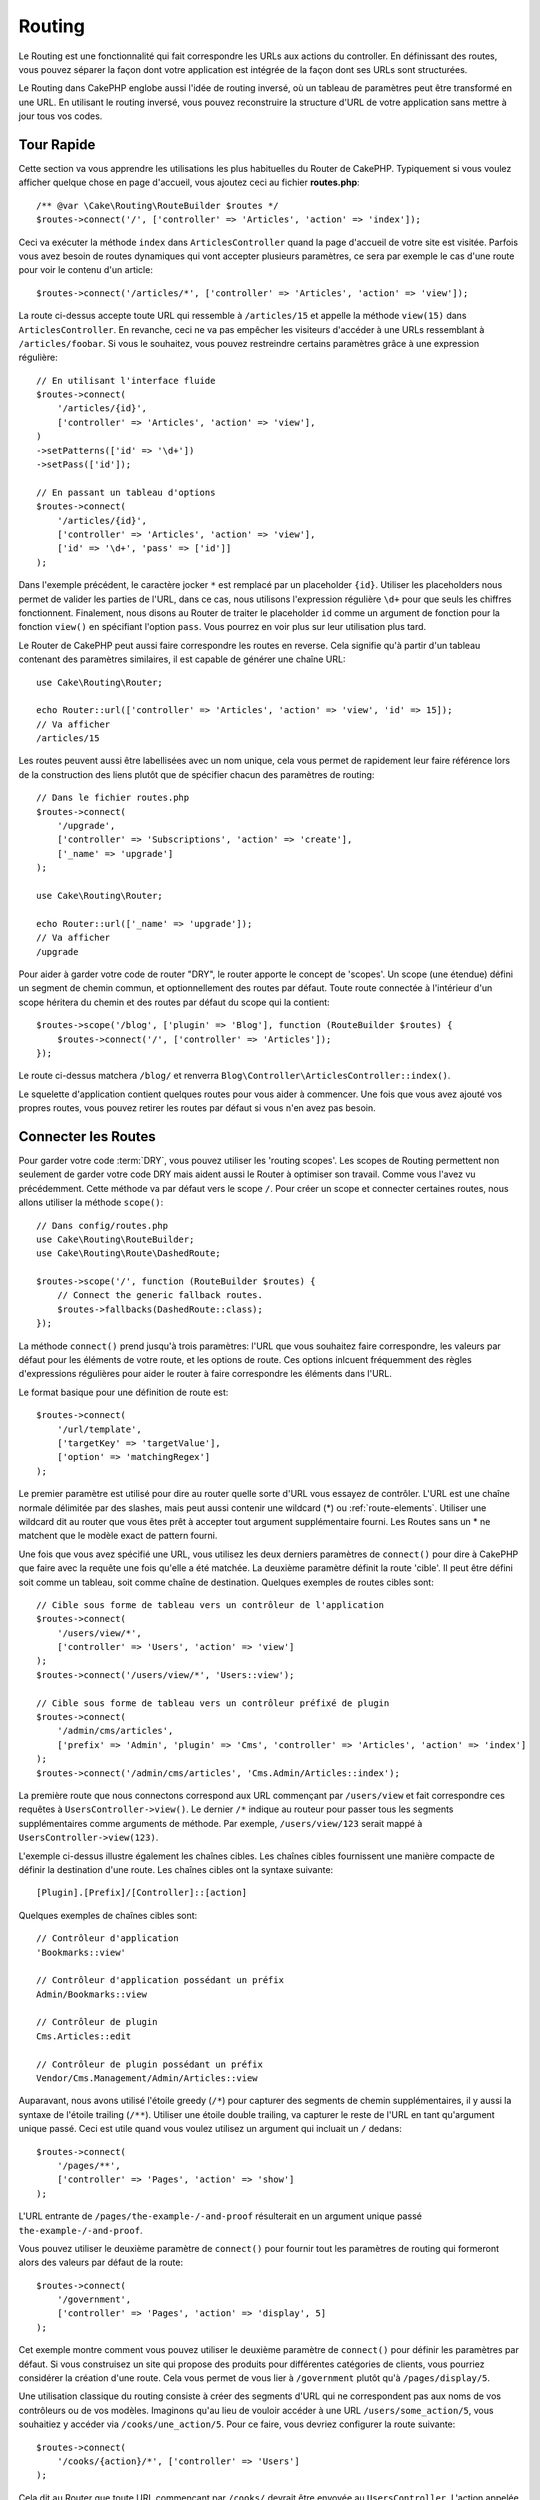 Routing
#######

.. php:namespace:: Cake\Routing

.. php:class:: RouterBuilder

Le Routing est une fonctionnalité qui fait correspondre les URLs aux actions du
controller. En définissant des routes, vous pouvez séparer la façon dont votre
application est intégrée de la façon dont ses URLs sont structurées.

Le Routing dans CakePHP englobe aussi l'idée de routing inversé, où un tableau
de paramètres peut être transformé en une URL. En utilisant le routing inversé,
vous pouvez reconstruire la structure d'URL de votre application sans mettre à
jour tous vos codes.

.. index:: routes.php

Tour Rapide
===========

Cette section va vous apprendre les utilisations les plus habituelles du Router
de CakePHP. Typiquement si vous voulez afficher quelque chose en page d'accueil,
vous ajoutez ceci au fichier **routes.php**::

    /** @var \Cake\Routing\RouteBuilder $routes */
    $routes->connect('/', ['controller' => 'Articles', 'action' => 'index']);

Ceci va exécuter la méthode ``index`` dans ``ArticlesController`` quand la page
d'accueil de votre site est visitée. Parfois vous avez besoin de routes
dynamiques qui vont accepter plusieurs paramètres, ce sera par exemple le cas
d'une route pour voir le contenu d'un article::

    $routes->connect('/articles/*', ['controller' => 'Articles', 'action' => 'view']);

La route ci-dessus accepte toute URL qui ressemble à ``/articles/15`` et appelle
la méthode ``view(15)`` dans ``ArticlesController``. En revanche, ceci ne va pas
empêcher les visiteurs d'accéder à une URLs ressemblant à
``/articles/foobar``. Si vous le souhaitez, vous pouvez restreindre certains
paramètres grâce à une expression régulière::

    // En utilisant l'interface fluide
    $routes->connect(
        '/articles/{id}',
        ['controller' => 'Articles', 'action' => 'view'],
    )
    ->setPatterns(['id' => '\d+'])
    ->setPass(['id']);

    // En passant un tableau d'options
    $routes->connect(
        '/articles/{id}',
        ['controller' => 'Articles', 'action' => 'view'],
        ['id' => '\d+', 'pass' => ['id']]
    );

Dans l'exemple précédent, le caractère jocker ``*`` est remplacé par un
placeholder ``{id}``. Utiliser les placeholders nous permet de valider les
parties de l'URL, dans ce cas, nous utilisons l'expression régulière ``\d+``
pour que seuls les chiffres fonctionnent. Finalement, nous disons au Router de
traiter le placeholder ``id`` comme un argument de fonction pour la fonction
``view()`` en spécifiant l'option ``pass``. Vous pourrez en voir plus sur leur
utilisation plus tard.

Le Router de CakePHP peut aussi faire correspondre les routes en reverse. Cela
signifie qu'à partir d'un tableau contenant des paramètres similaires, il est
capable de générer une chaîne URL::

    use Cake\Routing\Router;

    echo Router::url(['controller' => 'Articles', 'action' => 'view', 'id' => 15]);
    // Va afficher
    /articles/15

Les routes peuvent aussi être labellisées avec un nom unique, cela vous permet
de rapidement leur faire référence lors de la construction des liens plutôt
que de spécifier chacun des paramètres de routing::

    // Dans le fichier routes.php
    $routes->connect(
        '/upgrade',
        ['controller' => 'Subscriptions', 'action' => 'create'],
        ['_name' => 'upgrade']
    );

    use Cake\Routing\Router;

    echo Router::url(['_name' => 'upgrade']);
    // Va afficher
    /upgrade

Pour aider à garder votre code de router "DRY", le router apporte le concept
de 'scopes'. Un scope (une étendue) défini un segment de chemin commun, et
optionnellement des routes par défaut. Toute route connectée à l'intérieur d'un
scope héritera du chemin et des routes par défaut du scope qui la contient::

    $routes->scope('/blog', ['plugin' => 'Blog'], function (RouteBuilder $routes) {
        $routes->connect('/', ['controller' => 'Articles']);
    });

Le route ci-dessus matchera ``/blog/`` et renverra
``Blog\Controller\ArticlesController::index()``.

Le squelette d'application contient quelques routes pour vous aider à commencer.
Une fois que vous avez ajouté vos propres routes, vous pouvez retirer les routes
par défaut si vous n'en avez pas besoin.

.. index:: :controller, :action, :plugin
.. index:: greedy star, trailing star
.. _connecting-routes:
.. _routes-configuration:

Connecter les Routes
====================

Pour garder votre code :term:`DRY`, vous pouvez utiliser les 'routing scopes'.
Les scopes de Routing permettent non seulement de garder votre code DRY mais
aident aussi le Router à optimiser son travail. Comme vous l'avez vu
précédemment. Cette méthode va par défaut vers le scope ``/``. Pour créer un
scope et connecter certaines routes, nous allons utiliser la méthode
``scope()``::

    // Dans config/routes.php
    use Cake\Routing\RouteBuilder;
    use Cake\Routing\Route\DashedRoute;

    $routes->scope('/', function (RouteBuilder $routes) {
        // Connect the generic fallback routes.
        $routes->fallbacks(DashedRoute::class);
    });

La méthode ``connect()`` prend jusqu'à trois paramètres: l'URL que vous souhaitez
faire correspondre, les valeurs par défaut pour les éléments de votre route, et les
options de route. Ces options inlcuent fréquemment des règles d'expressions régulières
pour aider le router à faire correspondre les éléments dans l'URL.

Le format basique pour une définition de route est::

    $routes->connect(
        '/url/template',
        ['targetKey' => 'targetValue'],
        ['option' => 'matchingRegex']
    );

Le premier paramètre est utilisé pour dire au router quelle sorte d'URL vous
essayez de contrôler. L'URL est une chaîne normale délimitée par des slashes,
mais peut aussi contenir une wildcard (\*) ou :ref:`route-elements`. Utiliser
une wildcard dit au router que vous êtes prêt à accepter tout argument
supplémentaire fourni. Les Routes sans un \* ne matchent que le modèle exact
de pattern fourni.

Une fois que vous avez spécifié une URL, vous utilisez les deux derniers paramètres
de ``connect()`` pour dire à CakePHP que faire avec la requête une fois
qu'elle a été matchée. La deuxième paramètre définit la route 'cible'.
Il peut être défini soit comme un tableau, soit comme chaîne de destination.
Quelques exemples de routes cibles sont::

    // Cible sous forme de tableau vers un contrôleur de l'application
    $routes->connect(
        '/users/view/*',
        ['controller' => 'Users', 'action' => 'view']
    );
    $routes->connect('/users/view/*', 'Users::view');

    // Cible sous forme de tableau vers un contrôleur préfixé de plugin
    $routes->connect(
        '/admin/cms/articles',
        ['prefix' => 'Admin', 'plugin' => 'Cms', 'controller' => 'Articles', 'action' => 'index']
    );
    $routes->connect('/admin/cms/articles', 'Cms.Admin/Articles::index');

La première route que nous connectons correspond aux URL commençant par ``/users/view``
et fait correspondre ces requêtes à ``UsersController->view()``. Le dernier ``/*`` indique au
routeur pour passer tous les segments supplémentaires comme arguments de méthode. Par exemple,
``/users/view/123`` serait mappé à ``UsersController->view(123)``.

L'exemple ci-dessus illustre également les chaînes cibles. Les chaînes cibles fournissent
une manière compacte de définir la destination d'une route. Les chaînes cibles ont la
syntaxe suivante::

    [Plugin].[Prefix]/[Controller]::[action]

Quelques exemples de chaînes cibles sont::

    // Contrôleur d'application
    'Bookmarks::view'

    // Contrôleur d'application possédant un préfix
    Admin/Bookmarks::view

    // Contrôleur de plugin
    Cms.Articles::edit

    // Contrôleur de plugin possédant un préfix
    Vendor/Cms.Management/Admin/Articles::view

Auparavant, nous avons utilisé l'étoile greedy (``/*``) pour capturer des segments de
chemin supplémentaires, il y aussi la syntaxe de l'étoile trailing (``/**``).
Utiliser une étoile double trailing, va capturer le reste de l'URL en
tant qu'argument unique passé. Ceci est utile quand vous voulez utilisez un
argument qui incluait un ``/`` dedans::

    $routes->connect(
        '/pages/**',
        ['controller' => 'Pages', 'action' => 'show']
    );

L'URL entrante de ``/pages/the-example-/-and-proof`` résulterait en un argument
unique passé  ``the-example-/-and-proof``.

Vous pouvez utiliser le deuxième paramètre de ``connect()`` pour fournir tout
les paramètres de routing qui formeront alors des valeurs par défaut de la route::

    $routes->connect(
        '/government',
        ['controller' => 'Pages', 'action' => 'display', 5]
    );

Cet exemple montre comment vous pouvez utiliser le deuxième paramètre de
``connect()`` pour définir les paramètres par défaut. Si vous construisez un
site qui propose des produits pour différentes catégories de clients, vous
pourriez considérer la création d'une route. Cela vous permet de vous lier à
``/government`` plutôt qu'à ``/pages/display/5``.

Une utilisation classique du routing consiste à créer des segments d'URL
qui ne correspondent pas aux noms de vos contrôleurs ou de vos modèles.
Imaginons qu'au lieu de vouloir accéder à une URL ``/users/some_action/5``,
vous souhaitiez y accéder via ``/cooks/une_action/5``. Pour ce faire,
vous devriez configurer la route suivante::

    $routes->connect(
        '/cooks/{action}/*', ['controller' => 'Users']
    );

Cela dit au Router que toute URL commençant par ``/cooks/`` devrait être envoyée
au ``UsersController``. L'action appelée dépendra de la valeur du paramètre
``{action}``. En utilisant :ref:`route-elements`, vous pouvez créer des routes
variables, qui acceptent des entrées utilisateur ou des variables. La route
ci-dessus utilise aussi l'étoile greedy. L'étoile greedy indique au
:php:class:`Router` que cette route devrait accepter tout argument de position
supplémentaire donné. Ces arguments seront rendus disponibles dans le tableau
:ref:`passed-arguments`.

Quand on génère les URLs, les routes sont aussi utilisées. Utiliser
``['controller' => 'Users', 'action' => 'some_action', 5]`` en URL va sortir
``/cooks/some_action/5`` si la route ci-dessus est la première correspondante
trouvée.

Les routes connectées jusque là fonctionneront avec n'importe quel verbe HTTP.
Si vous souhaitez construire une API REST, vous aurez probablement besoin de faire
correspondre des actions HTTP à des méthodes de controller différentes.
Le ``RouteBuilder`` met à disposition des méthodes qui rendent plus facile la
définition de routes pour des verbes HTTP spécifiques::

    // Crée une route qui ne répondra qu'aux requêtes GET.
    $routes->get(
        '/cooks/{id}',
        ['controller' => 'Users', 'action' => 'view'],
        'users:view'
    );

    // Crée une route qui ne répondra qu'aux requêtes PUT
    $routes->put(
        '/cooks/{id}',
        ['controller' => 'Users', 'action' => 'update'],
        'users:update'
    );

Les méthodes ci-dessus mappent la même URL à des actions différentes en fonction
du verbe HTTP utilisé. Les requêtes GET pointeront sur l'action 'view' tandis que les
requêtes PUT pointeront sur l'action 'update'. Les méthodes suivantes sont disponibles
pour les verbes:

* GET
* POST
* PUT
* PATCH
* DELETE
* OPTIONS
* HEAD

Toutes ces méthodes retournent une instance de Route ce qui vous permet d'utiliser les
:ref:`setters fluides <route-fluent-methods>` pour configurer plus précisément vos
routes.

.. _route-elements:

Les Eléments de Route
---------------------

Vous pouvez spécifier vos propres éléments de route et ce faisant
cela vous donne le pouvoir de définir des emplacements dans l'URL où les
paramètres pour les actions du controller doivent se trouver. Quand
une requête est faite, les valeurs pour ces éléments de route se
trouvent dans ``$this->request->getParam()`` dans le controller. Quand vous
définissez un élément de route personnalisé, vous pouvez spécifier en option
une expression régulière - ceci dit à CakePHP comment savoir si l'URL est
correctement formée ou non. Si vous choisissez de ne pas fournir une expression
régulière, tout caractère autre que ``/`` sera traité comme une partie du
paramètre::

    $routes->connect(
        '/{controller}/{id}',
        ['action' => 'view']
    )->setPatterns(['id' => '[0-9]+']);

    $routes->connect(
        '/{controller}/{id}',
        ['action' => 'view'],
        ['id' => '[0-9]+']
    );

Cet exemple simple montre comment créer une manière rapide de voir les modèles
à partir de tout contrôleur en élaborant une URL qui ressemble à
``/controllername/{id}``. L'URL fournie à ``connect()`` spécifie deux éléments de
route: ``{controller}`` et ``{id}``. L'élément ``{controller}`` est l'élément de
route par défaut de CakePHP, donc le router sait comment matcher et identifier
les noms de contrôleurs dans les URLs. L'élément ``{id}`` est un élément de route
personnalisé, et doit être clarifié plus loin en spécifiant une expression
régulière correspondante dans le troisième paramètre de ``connect()``.

CakePHP ne produit pas automatiquement d'urls en minuscule avec des tirets quand
vous utilisez le paramètre ``{controller}``. Si vous avez besoin de ceci,
l'exemple ci-dessus peut être réécrit en::

    use Cake\Routing\Route\DashedRoute;

    // Crée un builder avec une classe de Route différente.
    $routes->scope('/', function (RouteBuilder $routes) {
        $routes->setRouteClass(DashedRoute::class);
        $routes->connect('/{controller}/{id}', ['action' => 'view'])
            ->setPatterns(['id' => '[0-9]+']);

        $routes->connect(
            '/{controller}/{id}',
            ['action' => 'view'],
            ['id' => '[0-9]+']
        );
    });

La classe spéciale ``DashedRoute`` va s'assurer que les paramètres
``{controller}`` et ``{plugin}`` sont correctement mis en minuscule et avec des
tirets.

.. note::

    Les Patrons utilisés pour les éléments de route ne doivent pas contenir
    de groupes capturés. S'ils le font, le Router ne va pas fonctionner
    correctement.

Une fois que cette route a été définie, la requête ``/apples/5`` est la même
que celle requêtant ``/apples/view/5``. Les deux appelleraient la méthode ``view()``
de ApplesController. A l'intérieur de la méthode ``view()``, vous aurez besoin
d'accéder à l'ID passé à ``$this->request->getParam('id')``.

Si vous avez un unique controller dans votre application et que vous ne
voulez pas que le nom du controller apparaisse dans l'URL, vous pouvez mapper
toutes les URLs aux actions dans votre controller. Par exemple, pour mapper
toutes les URLs aux actions du controller ``home``, par ex avoir des URLs
comme ``/demo`` à la place de ``/home/demo``, vous pouvez faire ce qui suit::

    $routes->connect('/{action}', ['controller' => 'Home']);

Si vous souhaitez fournir une URL non sensible à la casse, vous pouvez utiliser
les modificateurs en ligne d'expression régulière::

    $routes->connect(
        '/{userShortcut}',
        ['controller' => 'Teachers', 'action' => 'profile', 1],
    )->setPatterns(['userShortcut' => '(?i:principal)']);

Un exemple de plus, et vous serez un pro du routing::

    $routes->connect(
        '/{controller}/{year}/{month}/{day}',
        ['action' => 'index']
    )->setPatterns([
        'year' => '[12][0-9]{3}',
        'month' => '0[1-9]|1[012]',
        'day' => '0[1-9]|[12][0-9]|3[01]'
    ]);


C'est assez complexe, mais montre comme les routes peuvent vraiment
devenir puissantes. L'URL fournie a quatre éléments de route. Le premier
nous est familier: c'est une route par défaut qui dit à CakePHP d'attendre
un nom de controller.

Ensuite, nous spécifions quelques valeurs par défaut. Quel que soit le
controller, nous voulons que l'action ``index()`` soit appelée.

Finalement, nous spécifions quelques expressions régulières qui vont
matcher les années, mois et jours sous forme numérique. Notez que les
parenthèses (le groupe de capture) ne sont pas supportées dans les expressions
régulières. Vous pouvez toujours spécifier des alternatives, comme
dessus, mais vous ne pouvez pas les grouper avec les parenthèses.

Une fois définie, cette route va matcher ``/articles/2007/02/01``,
``/articles/2004/11/16``, gérant les requêtes
pour les actions ``index()`` de leurs controllers respectifs, avec les paramètres de
date dans ``$this->request->getParam()``.

Eléments de Routes réservés
---------------------------

Il y a plusieurs éléments de route qui ont une signification spéciale dans
CakePHP, et ne devraient pas être utilisés à moins que vous ne souhaitiez
spécifiquement utiliser leur signification.

* ``controller`` Utilisé pour nommer le controller pour une route.
* ``action`` Utilisé pour nommer l'action de controller pour une route.
* ``plugin`` Utilisé pour nommer le plugin dans lequel un controller est
  localisé.
* ``prefix`` Utilisé pour :ref:`prefix-routing`.
* ``_ext`` Utilisé pour :ref:`Routage des extensions de fichiers <file-extensions>`.
* ``_base`` Défini à ``false`` pour retirer le chemin de base de l'URL générée.
  Si votre application n'est pas dans le répertoire racine, cette option peut
  être utilisée pour générer les URLs qui sont 'liées à cake'.
* ``_scheme`` Défini pour créer les liens sur les schémas différents comme
  `webcal` ou `ftp`. Par défaut, au schéma courant.
* ``_host`` Définit l'hôte à utiliser pour le lien. Par défaut à l'hôte courant.
* ``_port`` Définit le port si vous avez besoin de créer les liens sur des ports
  non-standards.
* ``_full`` Si à ``true``, la valeur de ``App.fullBaseUrl`` vue dans
  :ref:`general-configuration` sera ajoutée devant les URL générées.
* ``#`` Vous permet de définir les fragments de hash d'URL.
* ``_ssl`` Défini à ``true`` pour convertir l'URL générée à https, ou ``false``
  pour forcer http.
* ``_method`` Definit la méthode HTTP à utiliser. Utile si vous travaillez avec
  :ref:`resource-routes`.
* ``_name`` Nom de route. Si vous avez configuré les routes nommées, vous
  pouvez utiliser cette clé pour les spécifier.

.. _route-fluent-methods:

Configurer les Options de Route
-------------------------------

Il y a de nombreuses options de routes qui peuvent être définies pour chaque route.
Après avoir connecté une route, vous pouvez utiliser ses méthodes de construction
fluide pour la configurer. Ces méthodes remplacent la majorité des clés du paramètre
``$options`` de la méthode ``connect()``::

    $routes->connect(
        '/{lang}/articles/{slug}',
        ['controller' => 'Articles', 'action' => 'view'],
    )
    // Autorise les requêtes GET & POST.
    ->setMethods(['GET', 'POST'])

    // Match seulement le sous-domaine 'blog'
    ->setHost('blog.example.com')

    // Définit l'élément de la route qui devrait être converti en argument
    ->setPass(['slug'])

    // Définit les patterns de correspondance pour les éléments de route
    ->setPatterns([
        'slug' => '[a-z0-9-_]+',
        'lang' => 'en|fr|es',
    ])

    // Autorise également l'extension JSON
    ->setExtenions(['json'])

    // Définit 'lang' pour être un paramètre persistant
    ->setPersist(['lang']);

Passer des Paramètres à l'Action
--------------------------------

Quand vous connectez les routes en utilisant
:ref:`route-elements` vous voudrez peut-être que des éléments routés
soient passés comme arguments à la place. L'option ``pass`` défini une liste
des éléments de route qui doivent également être rendu disponibles en tant qu'arguments
passés aux fonctions du contrôleur::

    // src/Controller/BlogsController.php
    public function view($articleId = null, $slug = null)
    {
        // du code ici...
    }

    // routes.php
    Router::scope('/', function ($routes) {
        $routes->connect(
            '/blog/{id}-{slug}', // E.g. /blog/3-CakePHP_Rocks
            ['controller' => 'Blogs', 'action' => 'view']
        )
        // Défini les éléments de route dans le template de route
        // à passer en tant qu'arguments à la fonction. L'ordre est
        // important car cela fera simplement correspondre `$id` and `$slug`
        // avec le premier et le second paramètre (respectivement).
        ->setPass(['id', 'slug'])
        // Defini un pattern que `id` doit avoir.
        ->setPatterns([
            'id' => '[0-9]+',
        ]);
    });

Maintenant, grâce aux possibilités de routing inversé, vous pouvez passer
dans le tableau d'URL comme ci-dessous et CakePHP sait comment former l'URL
comme définie dans les routes::

    // view.php
    // ceci va retourner un lien vers /blog/3-CakePHP_Rocks
    echo $this->Html->link('CakePHP Rocks', [
        'controller' => 'Blog',
        'action' => 'view',
        'id' => 3,
        'slug' => 'CakePHP_Rocks'
    ]);

    // Vous pouvez aussi utiliser des paramètres indexés numériquement.
    echo $this->Html->link('CakePHP Rocks', [
        'controller' => 'Blog',
        'action' => 'view',
        3,
        'CakePHP_Rocks'
    ]);

.. _path-routing:

Utilisation du Routage de Chemin
--------------------------------

Nous avons parlé des cibles de chaîne ci-dessus. La même chose
fonctionne également pour la génération d'URL en utilisant ``Router::pathUrl()``::

    echo Router::pathUrl('Articles::index');
    // donnera par exemple: /articles

    echo Router::pathUrl('MyBackend.Admin/Articles::view', [3]);
    // donnera par exemple: /admin/my-backend/articles/view/3

.. tip::

    Le support IDE pour la saisie semi-automatique du routage de chemin peut être activé avec
    `CakePHP IdeHelper Plugin <https://github.com/dereuromark/cakephp-ide-helper>`_.

.. _named-routes:

Utiliser les Routes Nommées
---------------------------

Parfois vous trouvez que taper tous les paramètres de l'URL pour une route est
trop verbeux, ou bien vous souhaitez tirer avantage des améliorations de la
performance que les routes nommées permettent. Lorsque vous connectez les
routes, vous pouvez spécifier une option ``_name``, cette option peut être
utilisée par le routing inversé pour identifier la route que vous souhaitez
utiliser::

    // Connecter une route avec un nom.
    $routes->connect(
        '/login',
        ['controller' => 'Users', 'action' => 'login'],
        ['_name' => 'login']
    );

    // Nommage d'une route liée à un verbe spécifique
    $routes->post(
        '/logout',
        ['controller' => 'Users', 'action' => 'logout'],
        'logout'
    );

    // Génère une URL en utilisant une route nommée.
    $url = Router::url(['_name' => 'logout']);

    // Génère une URL en utilisant une route nommée,
    // avec certains args query string
    $url = Router::url(['_name' => 'login', 'username' => 'jimmy']);

Si votre template de route contient des éléments de route comme ``{controller}``,
vous aurez besoin de fournir ceux-ci comme options de ``Router::url()``.

.. note::

    Les noms de Route doivent être uniques pour l'ensemble de votre application.
    Le même ``_name`` ne peut être utilisé deux fois, même si les noms
    apparaissent dans un scope de routing différent.

Quand vous construisez vos noms de routes, vous voudrez probablement coller
à certaines conventions pour les noms de route. CakePHP facilite la construction
des noms de route en vous permettant de définir des préfixes de nom dans chaque
scope::

    $routes->scope('/api', ['_namePrefix' => 'api:'], function (RouteBuilder $routes) {
        // le nom de cette route sera `api:ping`
        $routes->get('/ping', ['controller' => 'Pings'], 'ping');
    });
    // Génère une URL correspondant à la route 'ping'
    Router::url(['_name' => 'api:ping']);

    // Utilisation du namePrefix avec plugin()
    $routes->plugin('Contacts', ['_namePrefix' => 'contacts:'], function (RouteBuilder $routes) {
        // Connecte les routes.
    });

    // Ou avec prefix()
    $routes->prefix('Admin', ['_namePrefix' => 'admin:'], function (RouteBuilder $routes) {
        // Connecte les routes.
    });

Vous pouvez aussi utiliser l'option ``_namePrefix`` dans les scopes imbriqués et
elle fonctionne comme vous pouvez vous y attendre::

    $routes->plugin('Contacts', ['_namePrefix' => 'contacts:'], function (RouteBuilder $routes) {
        $routes->scope('/api', ['_namePrefix' => 'api:'], function (RouteBuilder $routes) {
            // Le nom de cette route sera `contacts:api:ping`
            $routes->get('/ping', ['controller' => 'Pings'], 'ping');
        });
    });

    // Génère une URL correspondant à la route 'ping'
    Router::url(['_name' => 'contacts:api:ping']);

Les routes connectées dans les scopes nommés auront seulement des noms ajoutés
si la route est aussi nommée. Les routes sans nom ne se verront pas appliquées
``_namePrefix``.

.. index:: admin routing, prefix routing
.. _prefix-routing:

Prefix de Routage
-----------------

.. php:staticmethod:: prefix($name, $callback)

De nombreuses applications nécessitent une section d'administration dans
laquelle les utilisateurs privilégiés peuvent faire des modifications.
Ceci est souvent réalisé grâce à une URL spéciale telle que
``/admin/users/edit/5``. Dans CakePHP, les préfixes de routage peuvent être
activés en utilisant la méthode de portée (scope) ``prefix``::

    use Cake\Routing\Route\DashedRoute;

    $routes->prefix('Admin', function (RouteBuilder $routes) {
        // Toutes les routes ici seront préfixées avec `/admin`, et
        // l'élément de route `'prefix' => 'Admin'` sera ajouté qui
        // sera requis lors de la génération d'URL pour ces routes
        $routes->fallbacks(DashedRoute::class);
    });

Les préfixes sont mappés aux sous-espaces de noms dans l'espace de nom
``Controller`` de votre application. En ayant des préfixes en tant que
controller séparés, vous pouvez créer des contrôleurs plus petits et/ou
plus simples. Les comportements communs aux controllers préfixés et non-préfixés
peuvent être encapsulés via l'héritage, les :doc:`/controllers/components`, ou
les traits. En utilisant notre exemple des utilisateurs, accéder à l'url
``/admin/users/edit/5`` devrait appeler la méthode ``edit()`` de notre
``App\Controller\Admin\UsersController`` en passant 5 comme premier paramètre.
Le fichier de vue utilisé serait **templates/Admin/Users/edit.php**.

Vous pouvez faire correspondre l'URL /admin à votre action ``index()``
du controller Pages en utilisant la route suivante::

    $routes->prefix('Admin', function (RouteBuilder $routes) {
        // Parce que vous êtes dans le scope admin, vous n'avez pas besoin
        // d'inclure le prefix /admin ou l'élément de route admin.
        $routes->connect('/', ['controller' => 'Pages', 'action' => 'index']);
    });

Quand vous créez des routes préfixées, vous pouvez définir des paramètres de
route supplémentaires en utilisant l'argument ``$options``::

    $routes->prefix('Admin', ['param' => 'value'], function (RouteBuilder $routes) {
        // Routes connectées ici sont préfixées par '/admin' et
        // ont la clé 'param' de routing définie.
        $routes->connect('/{controller}');
    });

Les préfixes de plusieurs mots sont par défaut convertis en utilisant l'inflexion
en tirets (dasherize), c'est-à-dire que ``MyPrefix`` serait mappé sur
``my-prefix`` dans l'URL. Assurez-vous de définir un chemin d'accès pour ces
préfixes si vous souhaitez utiliser un format différent comme par exemple le
soulignement::

    $routes->prefix('MyPrefix', ['path' => '/my_prefix'], function (RouteBuilder $routes) {
        // Les routes connectées ici sont préfixées par '/my_prefix'
        $routes->connect('/{controller}');
    });

Vous pouvez aussi définir les préfixes dans les scopes de plugin::

    $routes->plugin('DebugKit', function (RouteBuilder $routes) {
        $routes->prefix('Admin', function (RouteBuilder $routes) {
            $routes->connect('/{controller}');
        });
    });

Ce qui est au-dessus va créer un template de route de type
``/debug-kit/admin/{controller}``. La route connectée aura les éléments de
route ``plugin`` et ``prefix`` définis.

Quand vous définissez des préfixes, vous pouvez imbriquer plusieurs préfixes
si besoin::

    $routes->prefix('Manager', function (RouteBuilder $routes) {
        $routes->prefix('Admin', function (RouteBuilder $routes) {
            $routes->connect('/{controller}/{action}');
        });
    });

Ce qui est au-dessus va créer un template de route de type
``/manager/admin/{controller}/{action}``. La route connectée aura l'élément de
route ``prefix`` défini à ``Manager/Admin``.

Le préfixe actuel sera disponible à partir des méthodes du controller avec
``$this->request->getParam('prefix')``

Quand vous utilisez les routes préfixées, il est important de définir l'option
``prefix``, et d'utiliser le même format CamelCased que celui utilisé
dans la méthode ``prefix()``. Voici comment construire ce lien en utilisant le
helper HTML::

    // Aller vers une route préfixée.
    echo $this->Html->link(
        'Manage articles',
        ['prefix' => 'Manager/Admin', 'controller' => 'Articles', 'action' => 'add']
    );

    // Enlever un prefix
    echo $this->Html->link(
        'View Post',
        ['prefix' => false, 'controller' => 'Articles', 'action' => 'view', 5]
    );

.. note::

    Vous devez connecter les routes préfixées *avant* de connecter les routes
    fallback.

.. index:: plugin routing

Création de liens vers des routes de préfixe
--------------------------------------------

Vous pouvez créer des liens qui pointent vers un préfixe, en ajoutant la clé
de préfixe à votre tableau d'URL::

    echo $this->Html->link(
        'New admin todo',
        ['prefix' => 'Admin', 'controller' => 'TodoItems', 'action' => 'create']
    );

Lorsque vous utilisez l'imbrication, vous devez les chaîner ensemble::

    echo $this->Html->link(
        'New todo',
        ['prefix' => 'Admin/MyPrefix', 'controller' => 'TodoItems', 'action' => 'create']
    );

Cela serait lié à un contrôleur avec l'espace de noms ``App\\Controller\\Admin\\MyPrefix``
et le chemin de fichier ``src/Controller/Admin/MyPrefix/TodoItemsController.php``.

.. note::

    Le préfixe est CamelCased ici, même si le résultat du routage est en
    pointillés. La route elle-même fera l'inflexion si nécessaire.

Routing des Plugins
-------------------

.. php:staticmethod:: plugin($name, $options = [], $callback)

Les routes des :doc:`/plugins` doivent être créées en utilisant la méthode
``plugin()``. Cette méthode crée un nouveau scope pour les routes de plugin::

    $routes->plugin('DebugKit', function (RouteBuilder $routes) {
        // Les routes connectées ici sont préfixées par '/debug_kit' et ont
        // l'élément de route plugin défini à 'DebugKit'.
        $routes->connect('/{controller}');
    });

Lors de la création des scopes de plugin, vous pouvez personnaliser le chemin de
l'élément avec l'option ``path``::

    $routes->plugin('DebugKit', ['path' => '/debugger'], function (RouteBuilder $routes) {
        // Les routes connectées ici sont préfixées par '/debugger' et ont
        // l'élément de route plugin défini à 'DebugKit'.
        $routes->connect('/{controller}');
    });

Lors de l'utilisation des scopes, vous pouvez imbriquer un scope de plugin dans
un scope de prefix::

    $routes->prefix('Admin', function (RouteBuilder $routes) {
        $routes->plugin('DebugKit', function (RouteBuilder $routes) {
            $routes->connect('/{controller}');
        });
    });

Le code ci-dessus va créer une route similaire à
``/admin/debug-kit/{controller}``. Elle aura les éléments de route
``prefix`` et ``plugin`` définis. Référez-vous à la section :ref:`plugin-routes`
pour avoir plus d'informations sur comment construire des routes de plugin.

Créer des Liens vers des Routes de Plugins
------------------------------------------

Vous pouvez créer des liens qui pointent vers un plugin, en ajoutant la clé
``plugin`` au tableau de l'URL::

    echo $this->Html->link(
        'New todo',
        ['plugin' => 'Todo', 'controller' => 'TodoItems', 'action' => 'create']
    );

Inversement, si la requête active est une requête de plugin et que vous
souhaitez créer un lien qui n'a pas de plugin, vous pouvez faire ceci::

    echo $this->Html->link(
        'New todo',
        ['plugin' => null, 'controller' => 'Users', 'action' => 'profile']
    );

En définissant ``'plugin' => null``, vous dites au Router que vous souhaitez
créer un lien qui n'appartient pas à un plugin.

Routing Favorisant le SEO
-------------------------

Certains développeurs préfèrent utiliser des tirets dans les URLs, car cela
semble donner un meilleur classement dans les moteurs de recherche.
La classe ``DashedRoute`` fournit à votre application la possibilité de créer
des URLs avec des tirets pour vos plugins, contrôleurs, et les noms d'action en
``camelCase``.

Par exemple, si nous avons un plugin ``ToDo`` avec un controller ``TodoItems``
et une action ``showItems()``, la route générée sera
``/to-do/todo-items/show-items`` avec le code qui suit::

    use Cake\Routing\Route\DashedRoute;

    $routes->plugin('ToDo', ['path' => 'to-do'], function (RouteBuilder $routes) {
        $routes->fallbacks(DashedRoute::class);
    });

Matching des Méthodes HTTP Spécifiques
--------------------------------------

Les routes peuvent "matcher" des méthodes HTTP spécifiques en utilisant
les méthodes spécifiques::

    $routes->scope('/', function (RouteBuilder $routes) {
        // Cette route matchera seulement les requêtes POST.
        $routes->post(
            '/reviews/start',
            ['controller' => 'Reviews', 'action' => 'start']
        );

        // Matcher plusieurs verbes
        $routes->connect(
            '/reviews/start',
            [
                'controller' => 'Reviews',
                'action' => 'start',
            ]
        )->setMethods(['POST', 'PUT']);
    });

Vous pouvez "matcher" plusieurs méthodes HTTP en fournissant un tableau.
Puisque que l'option ``_method`` est une clé de routage, elle est utilisée à la
fois dans le parsing des URL et la génération des URL. Pour générer des URL pour
des routes spécifiques, vous devez utiliser la clé ``_method`` lors de la génération::

    $url = Router::url([
        'controller' => 'Reviews',
        'action' => 'start',
        '_method' => 'POST',
    ]);

Matching de Noms de Domaine Spécifiques
---------------------------------------

Les routes peuvent utiliser l'option ``_host`` pour "matcher" des noms de
domaines spécifiques. Vous pouvez utiliser la wildcard ``*.`` pour "matcher"
n'importe quelle sous-domaine::

    $routes->scope('/', function (RouteBuilder $routes) {
        // Cette route ne va "matcher" que sur le domaine http://images.example.com
        $routes->connect(
            '/images/default-logo.png',
            ['controller' => 'Images', 'action' => 'default']
        )->setHost('images.example.com');

        // Cette route matchera sur tous les sous-domaines http://*.example.com
        $routes->connect(
            '/images/old-log.png',
            ['controller' => 'Images', 'action' => 'oldLogo']
        )->setHost('*.example.com');
    });

L'option ``_host`` est également utilisée dans la génération d'URL. Si votre option ``_host``
spécifie un domaine exact, ce domaine sera inclus dans l'URL générée.
Cependant, si vous utilisez un caractère générique, vous devrez fournir le ``_host``
paramètre lors de la génération d'URL::

    // Si vous avez cette route
    $routes->connect(
        '/images/old-log.png',
        ['controller' => 'Images', 'action' => 'oldLogo']
    )->setHost('images.example.com');

    // Vous aurez besoin de ceci pour générer l'URL correspondante
    echo Router::url([
        'controller' => 'Images',
        'action' => 'oldLogo',
        '_host' => 'images.example.com',
    ]);

.. index:: file extensions
.. _file-extensions:

Routing des Extensions de Fichier
---------------------------------

.. php:staticmethod:: extensions(string|array|null $extensions, $merge = true)

Pour manipuler différentes extensions de fichier avec vos routes, vous pouvez
définir vos extensions en utilisant la méthode
:php:meth:`Cake\\Routing\\RouteBuilder::setExtensions()`::

    $routes->scope('/', function (RouteBuilder $routes) {
        $routes->setExtensions(['json', 'xml']);
    });


Ceci affectera **toutes** les routes qui seront connectées **après** cet appel,
à ``setExtensions()`` en incluant celles qui ont été connectées dans des scopes imbriqués.

Pour restreindre les extensions à un *scope* spécifique, vous pouvez les définir
en utilisant la méthode :php:meth:`Cake\\Routing\\RouteBuilder::extensions()`.

.. note::

    Le réglage des extensions devrait être la première chose que vous devriez
    faire dans un scope, car les extensions seront appliquées uniquement aux
    routes qui sont définies **après** la déclaration des extensions.

    Lorsque vous définissez des routes dans le même scope mais dans deux appels
    différents, les extensions ne seront pas héritées d'un appel à l'autre.

En utilisant des extensions, vous dites au router de supprimer toutes les
extensions de fichiers correspondant, puis d'analyser le reste. Si vous
souhaitez créer une URL comme ``/page/title-of-page.html`` vous devriez créer
un scope comme ceci::

    $routes->scope('/page', function (RouteBuilder $routes) {
        $routes->setExtensions(['json', 'xml', 'html']);
        $routes->connect(
            '/{title}',
            ['controller' => 'Pages', 'action' => 'view']
        )->setPass(['title']);
    });

Ensuite, pour créer des liens, utilisez simplement::

    $this->Html->link(
        'Link title',
        ['controller' => 'Pages', 'action' => 'view', 'title' => 'super-article', '_ext' => 'html']
    );

Les extensions de fichier sont utilisées par le
:doc:`/controllers/components/request-handling` qui fait la commutation des
vues automatiquement en se basant sur les types de contenu.

.. _route-scoped-middleware:

Middleware appliqué à une Route
-------------------------------

Bien que les middlewares puissent être appliqués à toute votre application, appliquer
les middlewares à des 'scopes' de routing offre plus de flexibilité puisque vous
pouvez appliquer des middlewares seulement où ils sont nécessaires permettant à vos
middlewares de ne pas nécessiter de logique spécifique sur le comment/où il doit
s'appliquer.

.. note::

    Le middleware appliqué sera exécuté par :ref:`RoutingMiddleware <routing-middleware>`,
    normalement à la fin de la liste des middleware de votre application.

Avant qu'un middleware ne puisse être appliqué à un scope, il a besoin d'être
enregistré dans la collection de routes::

    // dans config/routes.php
    use Cake\Http\Middleware\CsrfProtectionMiddleware;
    use Cake\Http\Middleware\EncryptedCookieMiddleware;

    $routes->scope('/', function (RouteBuilder $routes) {
        $routes->registerMiddleware('csrf', new CsrfProtectionMiddleware());
        $routes->registerMiddleware('cookies', new EncryptedCookieMiddleware());
    });

Une fois enregistré, le middleware peut être appliqué
à des scopes spécifiques::

    $routes->scope('/cms', function (RouteBuilder $routes) {
        // Enable CSRF & cookies middleware
        $routes->applyMiddleware('csrf', 'cookies');
        $routes->get('/articles/{action}/*', ['controller' => 'Articles'])
    });

Dans le cas où vous auriez des 'scopes' imbriqués, les "sous" scopes hériteront
des middlewares apppliqués dans le scope contenant::

    $routes->scope('/api', function (RouteBuilder $routes) {
        $routes->applyMiddleware('ratelimit', 'auth.api');
        $routes->scope('/v1', function (RouteBuilder $routes) {
            $routes->applyMiddleware('v1compat');
            // Définissez vos routes
        });
    });

Dans l'exemple ci-dessus, les routes définies dans ``/v1`` auront les middlewares
'ratelimit', 'auth.api', and 'v1compat' appliqués. Si vous ré-ouvrez un scope, les
middlewares appliqués aux routes dans chaque scopes seront isolés::

    $routes->scope('/blog', function (RouteBuilder $routes) {
        $routes->applyMiddleware('auth');
        // Connecter les actions qui nécessitent l'authentification aux 'blog' ici
    });
    $routes->scope('/blog', function (RouteBuilder $routes) {
        // Connecter les actions publiques pour le 'blog' ici
    });

Dans l'exemple ci-dessus, les 2 utilisations du scope ``/blog`` ne partagent
pas les middlewares. Par contre, les 2 scopes hériteront des middlewares définis
dans le scope qui les contient.

Grouper les Middlewares
-----------------------

Pour vous aider à garder votre code :abbr:`DRY (Do not Repeat Yourself)`, les
middlewares peuvent être combinés en groupes. Une fois créés, les groupes peuvent
être appliqués comme des middlewares::

    $routes->registerMiddleware('cookie', new EncryptedCookieMiddleware());
    $routes->registerMiddleware('auth', new AuthenticationMiddleware());
    $routes->registerMiddleware('csrf', new CsrfProtectionMiddleware());
    $routes->middlewareGroup('web', ['cookie', 'auth', 'csrf']);

    // Appliquer le groupe
    $routes->applyMiddleware('web');

.. _resource-routes:

Créer des Routes RESTful
========================

Le router rend facile la génération des routes RESTful pour vos controllers.
Les routes RESTful sont utiles lorsque vous créez des points de terminaison
(endpoint) d'API pour vos applications. Si nous voulions autoriser l'accès REST
à un contrôleur de recette, nous ferions quelque chose comme ceci::

    //Dans config/routes.php

     $routes->scope('/', function (RouteBuilder $routes) {
        $routes->setExtensions(['json']);
        $routes->resources('Recipes');
    });

La première ligne définit un certain nombre de routes par défaut pour l'accès
REST où la méthode spécifie le format du résultat souhaité (par exemple, xml,
json, rss). Ces routes sont sensibles aux méthodes de requêtes HTTP.

=========== ===================== ==============================
HTTP format URL.format            Action du contrôleur appelée
=========== ===================== ==============================
GET         /recipes.format       RecipesController::index()
----------- --------------------- ------------------------------
GET         /recipes/123.format   RecipesController::view(123)
----------- --------------------- ------------------------------
POST        /recipes.format       RecipesController::add()
----------- --------------------- ------------------------------
PUT         /recipes/123.format   RecipesController::edit(123)
----------- --------------------- ------------------------------
PATCH       /recipes/123.format   RecipesController::edit(123)
----------- --------------------- ------------------------------
DELETE      /recipes/123.format   RecipesController::delete(123)
=========== ===================== ==============================

.. note::

    La valeur par défaut du modèle pour les ID de ressource ne reconnait que des entiers ou
    des UUID. Si vos ID sont différents, vous devrez fournir une expression régulière
    via l'option ``id``. Par exemple. ``$builder->resources('Recettes', ['id' => '. *'])``.

La classe Router de CakePHP utilise un nombre différent d'indicateurs pour
détecter la méthode HTTP utilisée. Voici la liste dans l'ordre de préférence:

#. La variable de POST ``_method``
#. Le header ``X_HTTP_METHOD_OVERRIDE``
#. Le header ``REQUEST_METHOD``

La variable POST ``_method`` est utile dans l'utilisation d'un navigateur comme
client REST (ou tout ce qui peut faire du POST). Il suffit de configurer la
valeur de ``_method`` avec le nom de la méthode de requête HTTP que vous souhaitez
émuler.

Créer des Routes de Ressources Imbriquées
-----------------------------------------

Une fois que vous avez connecté une ressource dans un scope, vous pouvez aussi
connecter des routes pour des sous-ressources. Les routes de sous-ressources
seront préfixées par le nom de la ressource originale et par son paramètre id.
Par exemple::

    $routes->scope('/api', function (RouteBuilder $routes) {
        $routes->resources('Articles', function (RouteBuilder $routes) {
            $routes->resources('Comments');
        });
    });

Le code ci-dessus va générer une ressource de route pour ``articles`` et
``comments``. Les routes des ``comments`` vont ressembler à ceci::

    /api/articles/{article_id}/comments
    /api/articles/{article_id}/comments/{id}

Vous pouvez récupérer le champs ``article_id`` de ``CommentsController`` de cette façon::

    $this->request->getParam('article_id');

Par défaut les ressources de routes sont connectées au même préfixe que celles de leur scope.
Si vous avez à la fois des contrôleurs de ressources imbriqués et non imbriqués, vous pouvez
utiliser un contrôleur  différent dans chaque contexte en utilisant des préfixes::

    $routes->scope('/api', function (RouteBuilder $routes) {
        $routes->resources('Articles', function (RouteBuilder $routes) {
            $routes->resources('Comments', ['prefix' => 'Articles']);
        });
    });

L'exemple ci-dessus mapperait le champs 'Comments' vers
``App\Controller\Articles\CommentsController``. Une séparation des contrôleurs
vous permet de simplifier la logique. Les préfixes créés de cette manière sont
compatibles avec :ref:`prefix-routing`.

.. note::

    Vous pouvez imbriquer autant de ressources que vous le souhaitez, mais il
    n'est pas recommandé d'imbriquer plus de 2 ressources ensembles.

Limiter la Création des Routes
------------------------------

Par défaut, CakePHP va connecter 6 routes pour chaque ressource. Si vous
souhaitez connecter uniquement des routes spécifiques à une ressource, vous
pouvez utiliser l'option ``only``::

    $routes->resources('Articles', [
        'only' => ['index', 'view']
    ]);

Le code ci-dessus devrait créer uniquement les routes de ressource pour la lecture.
Les noms de route sont ``create``, ``update``, ``view``, ``index`` et
``delete``.

Changer les Actions du Controller
---------------------------------

Vous devrez peut-être modifier le nom des actions du controller qui sont
utilisés lors de la connexion des routes. Par exemple, si votre action
``edit()`` est nommée ``put()``, vous pouvez utiliser la clé ``actions`` pour
renommer vos actions::

    $routes->resources('Articles', [
        'actions' => ['update' => 'put', 'create' => 'add']
    ]);

Le code ci-dessus va utiliser la méthode ``put()`` pour l'action ``edit()``, et
``add()`` au lieu de ``create()``.

Mapper des Routes de Ressource Supplémentaires
----------------------------------------------

Vous pouvez mapper des méthodes de ressource supplémentaires en utilisant
l'option ``map``::

     $routes->resources('Articles', [
        'map' => [
            'deleteAll' => [
                'action' => 'deleteAll',
                'method' => 'DELETE'
            ]
        ]
     ]);
     // Ceci connecterait /articles/deleteAll

En plus des routes par défaut, ceci connecterait aussi une route pour
`/articles/delete-all`. Par défaut le segment de chemin va matcher le nom
de la clé. Vous pouvez utiliser la clé 'path' à l'intérieur de la définition
de la ressource pour personnaliser le nom de chemin::

    $routes->resources('Articles', [
        'map' => [
            'updateAll' => [
                'action' => 'updateAll',
                'method' => 'PUT',
                'path' => '/update-many'
            ],
        ]
    ]);
    // Ceci connecterait /articles/update-many

Si vous définissez 'only' et 'map', assurez-vous que vos méthodes mappées sont
aussi dans la liste 'only'.

.. _custom-rest-routing:

Classes de Route Personnalisée pour les Ressources
--------------------------------------------------

Vous pouvez spécifier la clé ``connectOptions`` dans le tableau ``$options`` de
la fonction ``resources()`` pour fournir une configuration personnalisée
utilisée par ``connect()``::

    $routes->scope('/', function (RouteBuilder $routes) {
        $routes->resources('Books', [
            'connectOptions' => [
                'routeClass' => 'ApiRoute',
            ]
        ];
    });

Inflection de l'URL pour les Routes Ressource
---------------------------------------------

Par défaut le fragment d'URL pour les contrôleurs dont le nom est composé de
plusieurs mots est la forme en underscore du nom du controller. Par exemple,
le fragment d'URL pour ``BlogPosts`` serait **/blog-posts**.

Vous pouvez spécifier un type d'inflection alternatif en utilisant l'option
``inflect``::

    $routes->scope('/', function (RouteBuilder $routes) {
        $routes->resources('BlogPosts', [
            'inflect' => 'underscore' // Utilisera ``Inflector::underscore()``
        ]);
    })

Ce qui est au-dessus va générer des URLs de style **/blog_posts***.

Changer le chemin d'un élément
------------------------------

Par défaut, les ressources de routes utilisent le nom de ressource ayant subi
une inflexion en guise de segment d'URL. Vous pouvez définir un segment d'URL
personnalisé à l'aide de l'option ``path``::

    $routes->scope('/', function (RouteBuilder $routes) {
        $routes->resources('BlogPosts', ['path' => 'posts']);
    });

.. index:: passed arguments
.. _passed-arguments:

Arguments Passés
================

Les arguments passés sont des arguments supplémentaires ou des segments
du chemin qui sont utilisés lors d'une requête. Ils sont souvent utilisés
pour transmettre des paramètres aux méthodes de vos controllers::

    http://localhost/calendars/view/recent/mark

Dans l'exemple ci-dessus, ``recent`` et ``mark`` sont tous deux des arguments
passés à ``CalendarsController::view()``. Les arguments passés sont transmis aux
contrôleurs de trois manières. D'abord comme arguments de la méthode de
l'action appelée, deuxièmement en étant accessibles dans
``$this->request->getParam('pass')`` sous la forme d'un tableau indexé
numériquement. Enfin, il y a ``$this->passedArgs`` disponible de la même
façon que par ``$this->request->getParam('pass')``. Lorsque vous utilisez des
routes personnalisées, il est également possible de forcer des paramètres
particuliers comme étant des paramètres passés.

Si vous alliez visiter l'URL mentionné précédemment, et que vous aviez une
action de contrôleur qui ressemblait à cela::

    class CalendarsController extends AppController
    {
        public function view($arg1, $arg2)
        {
            debug(func_get_args());
        }
    }

Vous auriez le résultat suivant::

    Array
    (
        [0] => recent
        [1] => mark
    )

La même donnée est aussi disponible dans ``$this->request->getParam('pass')`` dans
vos contrôleurs, vues, et helpers. Les valeurs dans le tableau pass sont
indicées numériquement basé sur l'ordre dans lequel elles apparaissent dans
l'URL appelée::

    debug($this->request->getParam('pass'));

Le résultat des 2 debug() du dessus serait::

    Array
    (
        [0] => recent
        [1] => mark
    )

Quand vous générez des URLs, en utilisant un :term:`tableau de routing`, vous
ajoutez des arguments passés en valeurs sans clés de type chaîne dans le
tableau::

    ['controller' => 'Articles', 'action' => 'view', 5]

Comme ``5`` poss!de une clé numérique, il est traité comme un argument passé.

Générer des URLs
================

.. php:staticmethod:: url($url = null, $full = false)
.. php:staticmethod:: reverse($params, $full = fals

La génération d'URL ou le routing inversé est une fonctionnalité dans CakePHP qui est utilisée
pour vous permettre de changer votre structure d'URL sans avoir à modifier tout votre
code.

Si vous créez des URLs en utilisant des chaînes de caractères comme::

    $this->Html->link('View', '/articles/view/' . $id);

Et ensuite plus tard, vous décidez que ``/articles`` devrait vraiment être
appelé 'posts' à la place, vous devrez aller dans toute votre application
en renommant les URLs. Cependant, si vous définissiez votre lien comme::

    //`link()` utilise Router::url() en interne et accepte un tableau de routage

    $this->Html->link(
        'View',
        ['controller' => 'Articles', 'action' => 'view', $id]
    );

ou::

    //'Router::reverse()' fonctionne sur le tableau de paramètres de requête
    //et produira une entrée valide pour la méthode `link()` : une url
    //sous forme de chaîne de caractères.

    $requestParams = Router::getRequest()->getAttributes('params');
    $this->Html->link('View', Router::reverse($requestParams));

Ensuite quand vous décidez de changer vos URLs, vous pouvez le faire en
définissant une route. Cela changerait à la fois le mapping d'URL entrant,
ainsi que les URLs générés.

Le choix de la technique est déterminé par la façon dont vous pouvez prédire
les éléments du tableau de routage.

Utilisation de  ``Router::url()``
---------------------------------

``Router::url()`` vous permet d'utiliser des :term:`Tableaux de routage <routing array>`
dans les situations où les éléments de tableau requis sont fixes ou facilement déduits.

Il fournira un routage inversé lorsque l'URL de destination est bien définie::

    $this->Html->link(
        'View',
        ['controller' => 'Articles', 'action' => 'view', $id]
    );

Il est également utile lorsque la destination est inconnue mais suit un
modèle bien défini ::

    $this->Html->link(
        'View',
        ['controller' => $controller, 'action' => 'view', $id]
    );

Les éléments qui possèdent des clés numériques sont traités comme :ref:`passed-arguments`.

Quand vous utilisez les URLs en tableau, vous pouvez définir les paramètres
chaîne de la requête et les fragments de document en utilisant les clés
spéciales::

    $routes->url([
        'controller' => 'Articles',
        'action' => 'index',
        '?' => ['page' => 1],
        '#' => 'top'
    ]);

    // Cela générera une URL comme:
    /articles/index?page=1#top

Vous pouvez également utiliser n'importe quel élément spécial de route lorsque
vous générez des URLs:

* ``_ext`` Utilisé pour :ref:`file-extensions` .
* ``_base`` Défini à ``false`` pour retirer le chemin de base de l'URL générée.
  Si votre application n'est pas dans le répertoire racine, cette option peut
  être utilisée pour générer les URLs qui sont 'liées à cake'.
* ``_scheme`` Défini pour créer les liens sur les schémas différents comme
  `webcal` ou `ftp`. Par défaut, au schéma courant.
* ``_host`` Définit l'hôte à utiliser pour le lien. Par défaut à l'hôte courant.
* ``_port`` Définit le port si vous avez besoin de créer les liens sur des ports
  non-standards.
* ``_method`` Définit le verbe HTTP à utiliser pour cette URL.
* ``_full`` Si à ``true``, la valeur de ``App.fullBaseUrl`` vue dans
  :ref:`general-configuration` sera ajoutée devant les URL générées.
* ``_ssl`` Défini à ``true`` pour convertir l'URL générée à https, ou ``false``
  pour forcer http.
* ``_method`` Definit la méthode HTTP à utiliser. Utile si vous travaillez avec
  :ref:`resource-routes`.
* ``_name`` Nom de route. Si vous avez configuré les routes nommées, vous
  pouvez utiliser cette clé pour les spécifier.

Utilisation de ``Router::reverse()``
------------------------------------

``Router::reverse()`` vous permet d'utiliser les: ref: `request-parameters` dans les cas
où l'URL courante modifiée sert de base à celle de destination mais que les éléments
de l'URL courantes ne sont pas prévisibles.

À titre d'exemple, imaginez un blog permettant aux utilisateurs de créer des **Articles** et
**Commentaires**, et de marquer les deux comme *publié* ou *brouillon*. Les deuxpages d'index
pourrait inclure l'ID utilisateur. L'URL **Commentaires** pourrait également inclure
un identifiant d'article pour identifier l'article auquel le commentaire fait référence.

Voici les URL correspondant à ce scénario::

   /articles/index/42
  /comments/index/42/18

Lorsque l'auteur utilise ces pages, il serait pratique d'inclure des liens
qui permettent d'afficher la page avec tous les résultats, publiés uniquement,
ou à l'état brouillon seulement.

Pour garder le code DRY, il serait préférable d'inclure les liens via
un élément::

    // element/filter_published.php

    $params = $this->getRequest()->getAttribute('params');

    /* prépare l'url pour l'état 'Brouillon' */
    $params = Hash::insert($params, '?.published', 0);
    echo $this->Html->link(__('Brouillon'), Router::reverse($params));

    /* prépare l'url pour l'état for 'Publié' */
    $params = Hash::insert($params, '?.published', 1);
    echo $this->Html->link(__('Publié'), Router::reverse($params));

    /* prépare l'url pour tous les articles */
    $params = Hash::remove($params, '?.published');
    echo $this->Html->link(__('Tous'), Router::reverse($params));

Les liens générés par ces appels de méthode incluraient un ou deux passages
paramètres en fonction de la structure de l'URL actuelle. Et le code
fonctionnerait pour toute URL future, par exemple, si vous commencez à utiliser
pathPrefixes ou si vous prévoyez de passer plus de paramètres.

Tableaux de Routages vs Paramètrees de Requête
----------------------------------------------

La différence significative entre les deux tableaux et leur utilisation dans ces
les méthodes de routage inversé sont dans la manière dont elles incluent les paramètres
passés.

Les tableaux de routage incluent les paramètres fournis en tant que valeurs
sans clé dans le tableau::

    $url = [
        'controller' => 'Articles',
        'action' => 'View',
        $id, //a pass parameter
        'page' => 3, //un argument de requête (query)
    ];

Les paramètres de requête incluent les paramètres fournis dans la clé 'pass'
du tableau::

    $url = [
        'controller' => 'Articles',
        'action' => 'View',
        'pass' => [$id], //the pass parameters
        '?' => 'page' => 3, //les arguments de la requête (query)
    ];

Il est donc possible, si vous le souhaitez, de convertir les paramètres de la requête en
un tableau de routage ou vice versa.

.. _asset-routing:

Générer des URL de ressources
=============================

La classe ``Asset`` fournit des méthodes pour générer des URL vers les fichiers
css, javascript, images et autres fichiers statiques de votre application::

    use Cake\Routing\Asset;

    // Génère une URL pointant vers APP/webroot/js/app.js
    $js = Asset::scriptUrl('app.js');

    // Génère une URL pointant vers APP/webroot/css/app.css
    $css = Asset::cssUrl('app.css');

    // Génère une URL pointant vers APP/webroot/image/logo.png
    $img = Asset::imageUrl('logo.png');

    // Génère une URL pointant vers APP/webroot/files/upload/photo.png
    $file = Asset::url('files/upload/photo.png');

Les méthodes ci-dessus acceptent également un tableau d'options comme deuxième paramètre:

* ``fullBase`` Ajoute l'url complète incluant le nom de domaine.
* ``pathPrefix`` Indique le préfixe pour les url relatives.
* ``plugin`` Vous pouvez indiquer ``false`` pour éviter que les chemins ne soient traités
  comme des ressources appartenant à un plugin.
* ``timestamp`` Remplace la valeur de ``Asset.timestamp`` définie dans la configuration (Configure).
  Mettez-le à ``false`` pour désactiver la génération des timestamp. Mettez-le à ``true`` pour
  générer les timestamp quand debug est à ``true``. Mettez-le à ``'force'`` pour forcer la génération
  des timestamps indépendemment de la valeur du paramètre debug.

::

    // Génère http://example.org/img/logo.png
    $img = Asset::url('logo.png', ['fullBase' => true]);

    // Génère /img/logo.png?1568563625
    // Pour lequel le timestamp correspond à la date de dernière modification du fichier
    $img = Asset::url('logo.png', ['timestamp' => true]);

Pour générer des URL de ressources pour les fichiers dans les plugins, utilisez :term:`plugin syntax`::

    // Génère `/debug_kit/img/cake.png`
    $img = Asset::imageUrl('DebugKit.cake.png');

.. _redirect-routing:

Routing de Redirection
======================

Le routing de redirection permet de créer des statuts HTTP de redirection
30x pour les routes entrantes et les faire pointer vers des URLs différentes.
C'est utile lorsque vous souhaitez informer les applications clientes qu'une
ressource a été déplacée et que vous ne voulez pas exposer deux URLs pour
le même contenu.

Les routes de redirection sont différentes des routes normales car elles
effectuent une redirection d'en-tête si une correspondance est trouvée. La
redirection peut se produire vers une destination au sein de votre
application ou un emplacement à extérieur::

    $routes->scope('/', function (RouteBuilder $routes) {
        $routes->redirect(
            '/home/*',
            ['controller' => 'Articles', 'action' => 'view'],
            ['persist' => true]
            // Ou ['persist'=>['id']] pour la valeur par défaut du routage
            // quand l'action 'view' attend $id comme argument.
        );
    })

Redirige ``/home/*`` vers ``/articles/view`` et passe les paramètres vers
``/articles/view``. Utiliser un tableau comme destination de redirection vous
permet d'utiliser différentes routes pour définir où la chaine URL devrait
être redirigée. Vous pouvez rediriger vers des destinations externes en
utilisant des chaines URLs pour destination::

    $routes->scope('/', function (RouteBuilder $routes) {
        $routes->redirect('/articles/*', 'http://google.com', ['status' => 302]);
    });

Cela redirigerait ``/articles/*`` vers ``http://google.com`` avec un statut
HTTP 302.

.. _entity-routing:

Routage des Entités
===================

Le routage d'entité vous permet d'utiliser une entité, un tableau ou un objet
``ArrayAccess`` comme source des paramètres de routage. Cela vous permet de refactoriser
vos routes plus facilement et de générer des URL avec moins de code. Par exemple,
si vous commencez avec une route qui ressemble à::

    $routes->get(
        '/view/{id}',
        ['controller' => 'Articles', 'action' => 'view'],
        'articles:view'
    );

Vous pouvez générer une URL vers cette route comme suit::

    // $article est une entité dans le contexte local.
    Router::url(['_name' => 'articles:view', 'id' => $article->id]);

Plus tard, vous souhaiterez peut-être exposer le slug de l'article dans l'URL
à des fins de référencement (SEO). Pour ce faire, vous devez mettre à jour partout
où vous générez une URL vers la route ``articles:vue``, ce qui peut prendre un certain temps.
Si nous utilisons des routes d'entité, nous transmettons l'entité entière de l'article à la
génération d'URL, ce qui nous permet d'éviter tout travail supplémentaire lorsque les URL
nécessitent plus de paramètres::

    use Cake\Routing\Route\EntityRoute;

    // Créez des routes d'entité pour le reste du contexte.
    $routes->setRouteClass(EntityRoute::class);

    // Créez une route comme précédemment.
    $routes->get(
        '/view/{id}',
        ['controller' => 'Articles', 'action' => 'view'],
        'articles:view'
    );

Maintenant, nous pouvons générer des URL en utilisant la clé ``_entity``::

    Router::url(['_name' => 'articles:view', '_entity' => $article]);

Cela extraira à la fois la propriété ``id`` et la propriété ``slug`` de
l'entité fournie.

.. _custom-route-classes:

Classes Route Personnalisées
============================

Les classes de route personnalisées vous permettent d'étendre et modifier la
manière dont les routes individuelles parsent les requêtes et gèrent le routing
inversé. Les classes de route suivent quelques conventions:

* Les classes de Route doivent se trouver dans le namespace ``Routing\\Route``
  de votre application ou plugin.
* Les classes de Route doivent étendre :php:class:`Cake\\Routing\\Route\\Route`.
* Les classes de Route doivent implémenter au moins un des méthodes ``match()``
  et/ou ``parse()``.

La méthode ``parse()`` est utilisée pour parser une URL entrante. Elle doit
générer un tableau de paramètres de requêtes qui peuvent être résolus en
contrôleur & action. Renvoyez ``null`` pour indiquer une erreur de
correspondance.

La méthode ``match()`` est utilisée pour faire correspondre un tableau de
paramètres d'URL et créer une chaine URL. Si les paramètres d'URL ne
correspondent pas, ``false`` doit être renvoyé.

Vous pouvez utiliser votre classe de route personnalisée lors de la création
d'une route en utilisant l'option ``routeClass``::

    $routes->connect(
        '/{slug}',
        ['controller' => 'Articles', 'action' => 'view'],
        ['routeClass' => 'SlugRoute']
    );

    // Ou en définissant la routeClass dans votre scope.
    $routes->scope('/', function (RouteBuilder $routes) {
        $routes->setRouteClass('SlugRoute');
        $routes->connect(
            '/{slug}',
            ['controller' => 'Articles', 'action' => 'view']
        );
    });

Cette route créera une instance de ``SlugRoute`` et vous permettra d'implémenter
une gestion des paramètres personnalisée. Vous pouvez utiliser les classes routes
des plugins en utilisant la :term:`syntaxe de plugin` standard.

Classe de Route par Défaut
--------------------------

.. php:staticmethod:: setRouteClass($routeClass = null)

Si vous voulez utiliser une autre classe de route pour toutes vos routes
en plus de la ``Route`` par défaut, vous pouvez faire ceci en appelant
``RouterBuilder::setRouteClass()`` avant de définir la moindre route et éviter
de spécifier l'option ``routeClass`` pour chaque route. Par exemple en
utilisant::

    use Cake\Routing\Route\DashedRoute;

    $routes->setRouteClass(DashedRoute::class);

Cela provoquera l'utilisation de la classe ``DashedRoute`` pour toutes les
routes suivantes.
Appeler la méthode sans argument va retourner la classe de route courante par
défaut.

Méthode Fallbacks
-----------------

.. php:method:: fallbacks($routeClass = null)

La méthode fallbacks (de repli) est un raccourci simple pour définir les routes
par défaut. La méthode utilise la classe de route passée pour les règles
définies ou, si aucune classe n'est passée, la classe retournée par
``RouterBuilder::setRouteClass()`` sera utilisée.

Appelez fallbacks comme ceci::

    use Cake\Routing\Route\DashedRoute;

    $routes->fallbacks(DashedRoute::class);

Est équivalent à ces appels explicites::

    use Cake\Routing\Route\DashedRoute;

    $routes->connect('/{controller}', ['action' => 'index'], ['routeClass' => DashedRoute::class]);
    $routes->connect('/{controller}/{action}/*', [], ['routeClass' => DashedRoute::class]);

.. note::

    Utiliser la classe route par défaut (``Route``) avec fallbacks, ou toute
    route avec les éléments ``{plugin}`` et/ou ``{controller}`` résultera en
    des URL incompatibles.

Créer des Paramètres d'URL Persistants
======================================

En utilisant les fonctions de filtre, vous pouvez vous immiscer dans le process
de génération d'URL. Les fonctions de filtres sont appelées *avant* que les
URLs ne soient vérifiées via les routes, cela vous permet donc de préparer les
URLs avant le routing.

Les fonctions de callback de filtre doivent attendre les paramètres suivants:

- ``$params`` Le paramètre d'URL à traiter.
- ``$request`` La requête actuelle (une instance de ``Cake\Http\ServerRequest``).

La fonction filtre d'URL doit *toujours* retourner les paramètres même s'ils
n'ont pas été modifiés.

Les filtres d'URL vous permettent d'implémenter des fonctionnalités telles que
l'utilisation de paramètres d'URL persistants::

    Router::addUrlFilter(function (array $params, ServerRequest $request) {
        if ($request->getParam('lang') && !isset($params['lang'])) {
            $params['lang'] = $request->getParam('lang');
        }
        return $params;
    });

Le fonctions de filtres sont appliquées dans l'ordre dans lequel elles sont
connectées.

Un autre cas lorsque l'on souhaite changer une route en particulier à la volée
(pour les routes de plugin par exemple)::

    Router::addUrlFilter(function (array $params, ServerRequest $request) {
        if (empty($params['plugin']) || $params['plugin'] !== 'MyPlugin' || empty($params['controller'])) {
            return $params;
        }
        if ($params['controller'] === 'Languages' && $params['action'] === 'view') {
            $params['controller'] = 'Locations';
            $params['action'] = 'index';
            $params['language'] = $params[0];
            unset($params[0]);
        }
        return $params;
    });

Transformera la route suivante::

    Router::url(['plugin' => 'MyPlugin', 'controller' => 'Languages', 'action' => 'view', 'es']);

en ceci::

    Router::url(['plugin' => 'MyPlugin', 'controller' => 'Locations', 'action' => 'index', 'language' => 'es']);

.. warning::
    Si vous utilisez les fonctionnalités de mise en cache :ref:`routing-middleware`
    vous devez définir les filtres d'URL dans le ``bootstrap()`` de votre application
    car les filtres ne font pas partie des données mises en cache.

.. meta::
    :title lang=fr: Routing
    :keywords lang=fr: controller actions,default routes,mod rewrite,code index,string url,php class,incoming requests,dispatcher,url url,meth,maps,match,parameters,array,config,cakephp,apache,routeur,router
